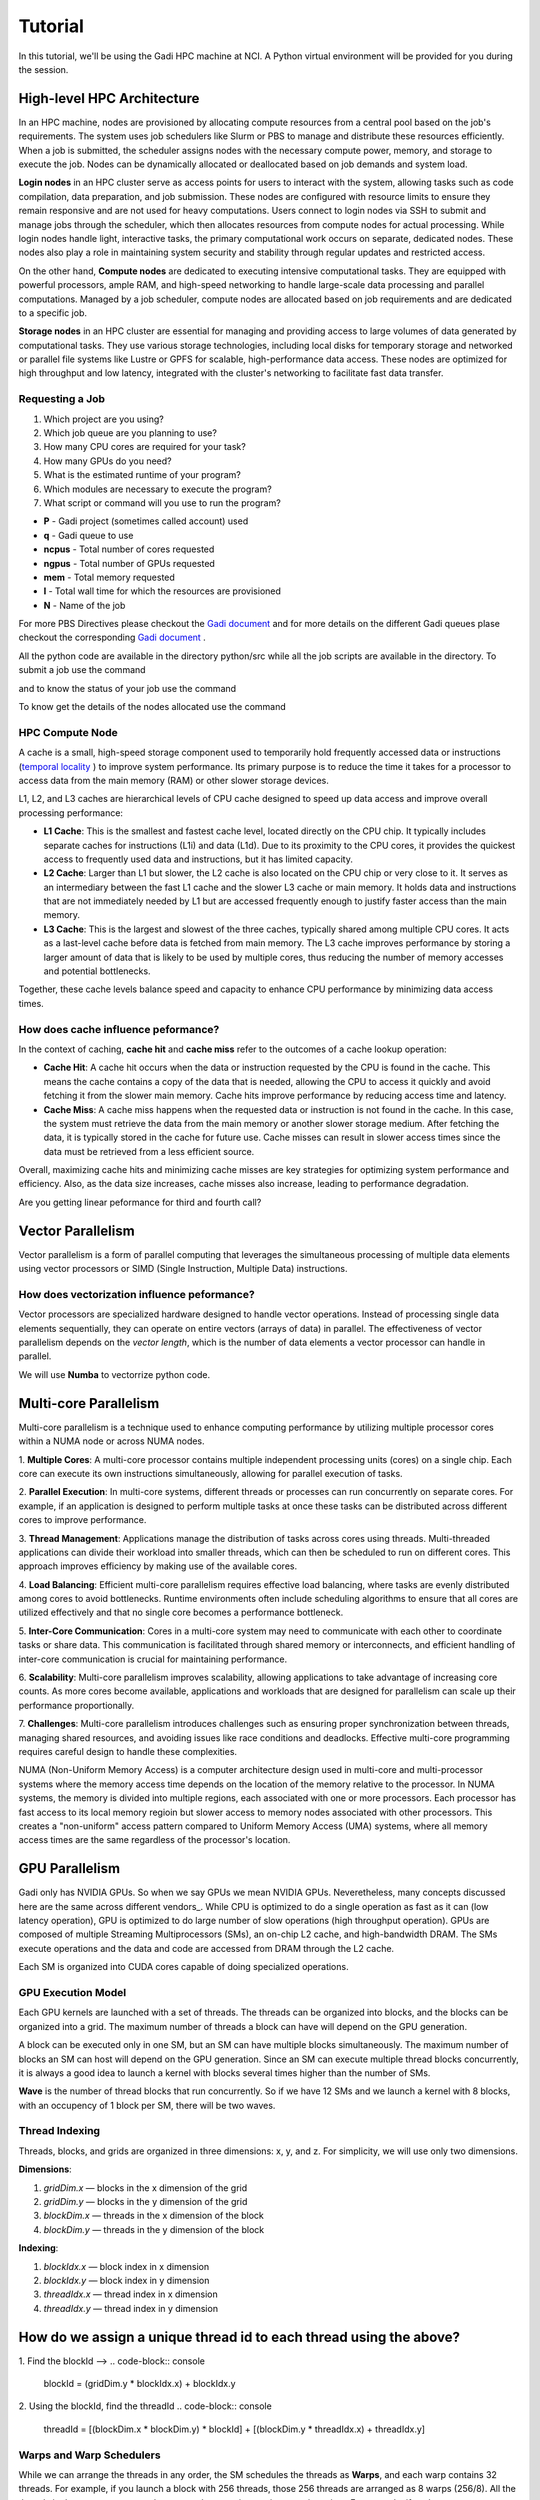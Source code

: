Tutorial
========

In this tutorial, we'll be using the Gadi HPC machine at NCI. A Python virtual environment will be provided for you during the session.


High-level HPC Architecture
---------------------------

In an HPC machine, nodes are provisioned by allocating compute resources from a central pool based on the job's requirements. The system uses 
job schedulers like Slurm or PBS to manage and distribute these resources efficiently. When a job is submitted, the scheduler assigns nodes with 
the necessary compute power, memory, and storage to execute the job. Nodes can be dynamically allocated or deallocated based on job demands and system load.

.. image::  figs/HPC_overview.drawio.png


**Login nodes** in an HPC cluster serve as access points for users to interact with the system, allowing tasks such as code compilation, data preparation, 
and job submission. These nodes are configured with resource limits to ensure they remain responsive and are not used for heavy computations. Users connect 
to login nodes via SSH to submit and manage jobs through the scheduler, which then allocates resources from compute nodes for actual processing. While login 
nodes handle light, interactive tasks, the primary computational work occurs on separate, dedicated nodes. These nodes also play a role in maintaining system 
security and stability through regular updates and restricted access.

On the other hand, **Compute nodes** are dedicated to executing intensive computational tasks. They are equipped with powerful processors, ample RAM, and high-speed 
networking to handle large-scale data processing and parallel computations. Managed by a job scheduler, compute nodes are allocated based on job requirements 
and are dedicated to a specific job. 

**Storage nodes** in an HPC cluster are essential for managing and providing access to large volumes of data generated by computational tasks. They use various storage 
technologies, including local disks for temporary storage and networked or parallel file systems like Lustre or GPFS for scalable, high-performance data access. 
These nodes are optimized for high throughput and low latency, integrated with the cluster's networking to facilitate fast data transfer. 


Requesting a Job
****************

1.  Which project are you using?
2.  Which job queue are you planning to use?
3.  How many CPU cores are required for your task?
4.  How many GPUs do you need?
5.  What is the estimated runtime of your program?
6.  Which modules are necessary to execute the program?
7.  What script or command will you use to run the program?


.. code-block:: console
    :linenos:

    pygments_style = 'sphinx'

    #!/bin/bash

    #PBS -P vp91
    #PBS -q normal
    #PBS -l ncpus=48
    #PBS -l mem=10GB
    #PBS -l walltime=00:02:00
    #PBS -N testScript

    module load python3/3.11.0
    module load papi/7.0.1

    . /scratch/vp91/Training-Venv/intro-parallel-prog/bin/activate

    which python

* **P**     - Gadi project (sometimes called account) used
* **q**     - Gadi queue to use
* **ncpus** - Total number of cores requested
* **ngpus** - Total number of GPUs requested
* **mem**   - Total memory requested
* **l**     - Total wall time for which the resources are provisioned
* **N**     - Name of the job 

For more PBS Directives please checkout the `Gadi document <https://opus.nci.org.au/display/Help/PBS+Directives+Explained>`_  and for more details on the 
different Gadi queues plase checkout the corresponding `Gadi document <https://opus.nci.org.au/display/Help/Queue+Structure>`_ .

All the python code are available in the directory python/src while all the job scripts are available in the directory. To submit a job use 
the command

.. code-block:: console
    :linenos:

    qsub 0_testScript.pbs

and to know the status of your job use the command

.. code-block:: console
    :linenos:

    qstat <jobid>

To know get the details of the nodes allocated use the command

.. code-block:: console
    :linenos:

    qstat -swx <jobid>

HPC Compute Node
****************

.. image::  figs/computeNode.drawio.png

A cache is a small, high-speed storage component used to temporarily hold frequently accessed data or instructions
(`temporal locality <https://www.sciencedirect.com/topics/computer-science/temporal-locality>`_ ) to improve system performance. Its primary purpose is to 
reduce the time it takes for a processor to access data from the main memory (RAM) or other slower storage devices.



L1, L2, and L3 caches are hierarchical levels of CPU cache designed to speed up data access and improve overall processing performance:

- **L1 Cache**: This is the smallest and fastest cache level, located directly on the CPU chip. It typically includes separate caches for instructions (L1i) and data (L1d). Due to its proximity to the CPU cores, it provides the quickest access to frequently used data and instructions, but it has limited capacity.

- **L2 Cache**: Larger than L1 but slower, the L2 cache is also located on the CPU chip or very close to it. It serves as an intermediary between the fast L1 cache and the slower L3 cache or main memory. It holds data and instructions that are not immediately needed by L1 but are accessed frequently enough to justify faster access than the main memory.

- **L3 Cache**: This is the largest and slowest of the three caches, typically shared among multiple CPU cores. It acts as a last-level cache before data is fetched from main memory. The L3 cache improves performance by storing a larger amount of data that is likely to be used by multiple cores, thus reducing the number of memory accesses and potential bottlenecks.

Together, these cache levels balance speed and capacity to enhance CPU performance by minimizing data access times.

How does cache influence peformance?
************************************

In the context of caching, **cache hit** and **cache miss** refer to the outcomes of a cache lookup operation:

- **Cache Hit**: A cache hit occurs when the data or instruction requested by the CPU is found in the cache. This means the cache contains a copy of the data that is needed, allowing the CPU to access it quickly and avoid fetching it from the slower main memory. Cache hits improve performance by reducing access time and latency.

- **Cache Miss**: A cache miss happens when the requested data or instruction is not found in the cache. In this case, the system must retrieve the data from the main memory or another slower storage medium. After fetching the data, it is typically stored in the cache for future use. Cache misses can result in slower access times since the data must be retrieved from a less efficient source.

Overall, maximizing cache hits and minimizing cache misses are key strategies for optimizing system performance and efficiency. Also, as the data size increases, 
cache misses also increase, leading to performance degradation.

.. code-block:: console
    :linenos:
    
    qsub 1_cachePapi.pbs

Are you getting linear peformance for third and fourth call?

Vector Parallelism
------------------

Vector parallelism is a form of parallel computing that leverages the simultaneous processing of multiple data elements using vector processors or 
SIMD (Single Instruction, Multiple Data) instructions. 

.. image::  figs/vectorPrallelism.drawio.png


How does vectorization influence peformance?
*******************************************

Vector processors are specialized hardware designed to handle vector operations. Instead of processing single data elements sequentially, they can operate 
on entire vectors (arrays of data) in parallel. The effectiveness of vector parallelism depends on the *vector length*, which is the number of data elements 
a vector processor can handle in parallel.

We will use **Numba** to vectorrize python code.

.. code-block:: console
    :linenos:
    qsub 2_vectorize.pbs


Multi-core Parallelism
----------------------

Multi-core parallelism is a technique used to enhance computing performance by utilizing multiple processor cores within a NUMA node or across NUMA nodes. 

.. image::  figs/multicorePrallelism.drawio.png



1. **Multiple Cores**: A multi-core processor contains multiple independent processing units (cores) on a single chip. Each core can execute its own instructions 
simultaneously, allowing for parallel execution of tasks.

2. **Parallel Execution**: In multi-core systems, different threads or processes can run concurrently on separate cores. For example, if an application 
is designed to perform multiple tasks at once these tasks can be distributed across different cores to improve performance.

3. **Thread Management**: Applications manage the distribution of tasks across cores using threads. Multi-threaded applications can divide their workload 
into smaller threads, which can then be scheduled to run on different cores. This approach improves efficiency by making use of the available cores.

4. **Load Balancing**: Efficient multi-core parallelism requires effective load balancing, where tasks are evenly distributed among cores to avoid bottlenecks. 
Runtime environments often include scheduling algorithms to ensure that all cores are utilized effectively and that no single core becomes a performance bottleneck.

5. **Inter-Core Communication**: Cores in a multi-core system may need to communicate with each other to coordinate tasks or share data. 
This communication is facilitated through shared memory or interconnects, and efficient handling of inter-core communication is crucial for maintaining performance.

6. **Scalability**: Multi-core parallelism improves scalability, allowing applications to take advantage of increasing core counts. As more cores become available, 
applications and workloads that are designed for parallelism can scale up their performance proportionally.

7. **Challenges**: Multi-core parallelism introduces challenges such as ensuring proper synchronization between threads, managing shared resources, 
and avoiding issues like race conditions and deadlocks. Effective multi-core programming requires careful design to handle these complexities.

NUMA (Non-Uniform Memory Access) is a computer architecture design used in multi-core and multi-processor systems where the memory access time depends on the 
location of the memory relative to the processor. In NUMA systems, the memory is divided into multiple regions, each associated with one or more processors. 
Each processor has fast access to its local memory regioin but slower access to memory nodes associated with other processors. 
This creates a "non-uniform" access pattern compared to Uniform Memory Access (UMA) systems, where all memory access times are the same regardless of 
the processor's location.

GPU Parallelism 
---------------
Gadi only has NVIDIA GPUs. So when we say GPUs we mean NVIDIA GPUs. Neveretheless, many concepts discussed here are the same across different vendors_.
While CPU is optimized to do a single operation as fast as it can (low latency operation), GPU is optimized to do large number of slow operations (high throughput operation).
GPUs  are composed of multiple Streaming Multiprocessors (SMs), an on-chip L2 cache, and high-bandwidth DRAM. The SMs execute operations and the data and code are accessed from DRAM through the L2 cache.

.. image::  figs/SM.png

Each SM is organized into CUDA cores capable of doing specialized operations.

.. image::  figs/cuda_cores.png

GPU Execution Model
*******************

Each GPU kernels are launched with a set of threads. The threads can be organized into blocks, and the blocks can be organized into a grid. The maximum number of threads a block can have will depend on the GPU generation. 

.. image::  figs/blocks.png

A block can be executed only in one SM, but an SM can have multiple blocks simultaneously. The maximum number of blocks an SM can host will depend on the GPU generation. Since an SM can execute multiple thread blocks concurrently, it is always a good idea to launch a kernel with blocks several times higher than the number of SMs. 

.. image:: figs/wave.png

**Wave** is the number of thread blocks that run concurrently. So if we have 12 SMs and we launch a kernel with 8 blocks, with an occupency of 1 block per SM, there will be two waves.


Thread Indexing
***************

Threads, blocks, and grids are organized in three dimensions: x, y, and z. For simplicity, we will use only two dimensions.

**Dimensions**:

1.  *gridDim.x* — blocks in the x dimension of the grid 
2.  *gridDim.y* — blocks in the y dimension of the grid 
3.  *blockDim.x* — threads in the x dimension of the block 
4.  *blockDim.y* — threads in the y dimension of the block 

**Indexing**: 

1.  *blockIdx.x* — block index in x dimension 
2.  *blockIdx.y* — block index in y dimension 
3.  *threadIdx.x* — thread index in x dimension 
4.  *threadIdx.y* — thread index in y dimension 

How do we assign a unique thread id to each thread using the above?
-------------------------------------------------------------------

.. image::  figs/thread_index.drawio.png


1. Find the blockId --> 
.. code-block:: console
    blockId  = (gridDim.y * blockIdx.x) + blockIdx.y

2. Using the blockId, find the threadId 
.. code-block:: console
    threadId = [(blockDim.x * blockDim.y) * blockId] + [(blockDim.y * threadIdx.x) + threadIdx.y]

Warps and Warp Schedulers
*************************

While we can arrange the threads in any order, the SM schedules the threads as **Warps**, and each warp contains 32 threads. For example, if you launch a block with 256 threads, those 256 threads are arranged as 8 warps (256/8). All the threads in the same warp can only execute the same instruction at a given time. For example, if we have a program

.. code-block:: console
    a = b + c
    d = x * y

*All* the threads in the warp should finish executing the addition operation, only then can the threads execute the multiplication operation. Depending on the generation of the GPU, it may contain more than one warp scheduler. For instance, in the *Fermi GPU*, each SM features two warp schedulers and two instruction dispatch units. This allows two warps to be issued and executed concurrently. It is always a good idea to consider the warp size (32) and the maximum number of concurrent warps possible when deciding the block size.

.. image::  figs/warp.png

Data Movement in GPUs
*********************

.. image::  figs/gpu-node.png

The are two types of data movement in GPUs:

1.  Host-to-Device data movement (H2D): Move data from the host memory to the GPU memory.
2.  Device-to-Device data movement (D2D): Move data from the memory of one GPU to another.

H2D transfer happens through the PCIe switch and D2D transfer happens through NVLink. This makes D2D transfers more faster than H2D transfers.

Streams
*******

.. image::  figs/streams.png


Multi-node Parallelism
-----------------------

While all the aforementioned parallelism is beneficial, it is limited to a single node. To truly scale up an application, we need to use multiple nodes, i.e., distributed computing. The main challenge with distributed computing is that the memory in each node is distinct and separate, meaning there is no way for a thread in one node to access data in another node.

.. image::  figs/multinodePrallelism.drawio.png

We overcome this challenge by using message passing.

.. image::  figs/MPI.png

Broadcast Operation
*******************

.. image::  figs/bcast.png

### GPU-aware MPI and All-Gather Operation

.. image:: figs/allgather.png

# Reference
1. https://docs.nvidia.com/deeplearning/performance/dl-performance-gpu-background/index.html
2. https://www.nvidia.com/content/PDF/fermi_white_papers/NVIDIA_Fermi_Compute_Architecture_Whitepaper.pdf
3. https://www.sciencedirect.com/science/article/abs/pii/B978012800979600010X
4. https://developer.download.nvidia.com/CUDA/training/StreamsAndConcurrencyWebinar.pdf
5. https://mpitutorial.com


# Contributers
1. [Joseph John, Staff Scientist, NCI](https://www.josephjohn.org) \

*ChatGPT has been utilized to enhance and generate texts in this document*.





